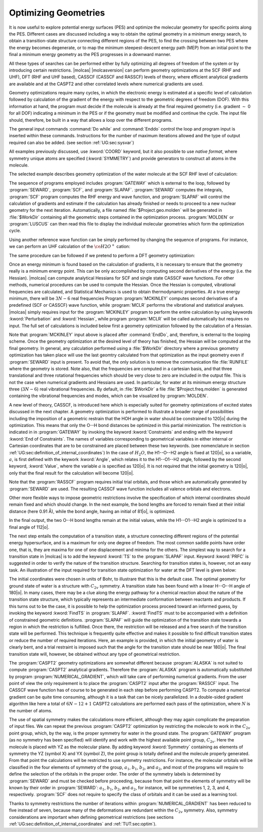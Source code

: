 Optimizing Geometries
=====================

.. : minima, transition states, crossings, and minimum energy paths

It is now useful to explore potential energy surfaces (PES) and optimize the molecular geometry for
specific points along the PES. Different cases are discussed including a way to obtain the optimal geometry
in a minimum energy search, to obtain a transition-state structure connecting different regions of
the PES, to find the crossing between two PES where the energy becomes degenerate, or to map
the minimum steepest-descent energy path (MEP) from an initial point to the final
a minimum energy geometry as the PES progresses in a downward manner.

All these types of searches can be performed either by fully optimizing all
degrees of freedom of the system or by introducing certain restrictions. |molcas| |molcasversion| can perform
geometry optimizations at the SCF (RHF and UHF), DFT (RHF and UHF based), CASSCF (CASSCF and RASSCF) levels of theory,
where efficient analytical gradients are available and at the CASPT2 and other correlated levels where numerical
gradients are used.

Geometry optimizations require many cycles, in which the electronic energy is estimated at a specific
level of calculation followed by calculation of the gradient of the energy with respect to the geometric
degrees of freedom (DOF). With this information at hand, the program must decide if the molecule is
already at the final required geometry (i.e. gradient :math:`\sim` 0 for all
DOF) indicating a minimum in the PES or if the geometry must be modified
and continue the cycle. The input file should,
therefore, be built in a way that allows a loop over the different programs.

The general input commands :command:`Do while` and :command:`Enddo` control the loop
and program input is inserted within these commands. Instructions for the number of maximum iterations allowed and the type of output required can also be added.
(see section :ref:`UG:sec:sysvar`)

.. The commands :command:`Set output file`, which prints output for each iterations and
   in the :file:`$WorkDir` directory with the file name :file:`Structure.$iteration.output`, and
   :command:`Set maxiter 100`, which sets maximum iterations to one hundred.

All examples previously discussed, use :kword:`COORD` keyword, but it also possible
to use *native format*, where symmetry unique atoms are specified (:kword:`SYMMETRY`)
and provide generators to construct all atoms in the molecule.

The selected example describes geometry optimization of the water molecule at the SCF RHF level
of calculation:

.. extractfile:: problem_based_tutorials/Water_distorted.xyz

  3
   coordinates for water molecule NOT in equilibrium
  O 0.000000  0.000000  0.000000
  H 0.758602  0.000000  0.504284
  H 0.758602  0.000000 -0.504284

.. extractfile:: problem_based_tutorials/SCF.minimum_optimization.H2O.input

  *SCF minimum energy optimization for H2O
  *File: SCF.minimum_optimization.H2O
  *
  &GATEWAY
   Title= H2O minimum optimization
   coord=Water_distorted.xyz
   basis=ANO-S-MB
   group=C1

  >>> Do while
   &SEWARD ;&SCF; &SLAPAF
  >>> EndDo

The sequence of programs employed includes :program:`GATEWAY` which is external to the loop, followed by
:program:`SEWARD`, :program:`SCF`, and :program:`SLAPAF`. :program:`SEWARD`
computes the integrals, :program:`SCF` program computes the RHF energy and wave
function, and :program:`SLAPAF` will control the calculation of gradients and
estimate if the calculation has already finished or needs to proceed to a new
nuclear geometry for the next iteration. Automatically, a file named
:file:`$Project.geo.molden` will be generated in :file:`$WorkDir` containing all the
geometric steps contained in the optimization process. :program:`MOLDEN` or :program:`LUSCUS` can
then read this file to display the individual molecular geometries which form the optimization cycle.

Using another reference wave function can be simply performed by changing the sequence of
programs. For instance, we can perform an UHF calculation of the :math:`\ce{H2O^+}`
cation:

.. extractfile:: problem_based_tutorials/UHF.minimum_optimization.H2Oplus.input

  *UHF minimum energy optimization for H2O+
  *File: UHF.minimum_optimization.H2Oplus
  *
  &GATEWAY
   Title= H2O minimum optimization
   coord=Water_distorted.xyz
   basis=ANO-S-MB
   group=C1
  >> Do while

   &SEWARD
   &SCF; Title="H2O minimum optimization"; UHF; Charge=1
   &SLAPAF

  >> EndDo

The same procedure can be followed if we pretend to perform a DFT geometry optimization:

.. extractfile:: problem_based_tutorials/DFT.minimum_optimization.H2O.input

  *DFT minimum energy optimization for H2O
  *File: DFT.minimum_optimization.H2O
  *
  &GATEWAY
   Title= H2O minimum optimization
   coord=Water_distorted.xyz
   basis=ANO-S-MB
   group=C1

  >>> Export MOLCAS_MAXITER=100
  >>> Do while

   &SEWARD
   &SCF ; Title="H2O minimum optimization"; KSDFT=B3LYP
   &SLAPAF &END

  >>> EndDo

Once an energy minimum is found based on the calculation of gradients, it is necessary to
ensure that the geometry really is a minimum energy point. This can be only
accomplished by computing second derivatives of the energy (i.e. the Hessian).
|molcas| can compute analytical Hessians for SCF and single state
CASSCF wave functions. For other methods, numerical procedures can be used
to compute the Hessian. Once the Hessian is computed, vibrational
frequencies are calculated, and Statistical Mechanics is used to obtain thermodynamic
properties. At a true energy minimum, there will be :math:`3N-6` real frequencies
Program :program:`MCKINLEY` computes second derivatives
of a predefined (SCF or CASSCF) wave function, while :program:`MCLR` performs
the vibrational and statistical analyses. |molcas| simply requires input for
the :program:`MCKINLEY` program to perform the entire calculation by using keywords
:kword:`Perturbation` and :kword:`Hessian`, while program :program:`MCLR` will be
called automatically but requires no input.
The full set of calculations is included below first a geometry optimization followed by the
calculation of a Hessian.

.. extractfile:: problem_based_tutorials/SCF.minimization_plus_Hessian.H2O.input

  *SCF minimum energy optimization plus hessian of the water molecule
  *File: SCF.minimization_plus_hessian.H2O
  *
  &GATEWAY
   Title= H2O minimum optimization
   coord=Water_distorted.xyz
   basis=ANO-S-MB
   group=C1

  >>> Export MOLCAS_MAXITER=100
  >>> Do while

   &SEWARD
   &SCF; Title="H2O minimum optimization"
   &SLAPAF

  >>> EndDo

  &MCKINLEY

Note that :program:`MCKINLEY` input above is placed after :command:`EndDo`, and, therefore,
is external to the looping scheme. Once the geometry optimization at the desired level of theory has finished, the
Hessian will be computed at the final geometry.
In general, any calculation performed using a :file:`$WorkDir` directory where a
previous geometry optimization has taken place will use the last geomtry calculated
from that optimization as the input geometry even if :program:`SEWARD` input is
present. To avoid that, the only solution is to remove the communication file
:file:`RUNFILE` where the geometry is stored. Note also, that the frequencies are
computed in a cartesian basis, and that three translational and three rotational
frequencies which should be very close to zero are included in the output file.
This is not the case when numerical gradients and Hessians are used.
In particular, for water at its minimum energy structure three (:math:`3N-6`)
real vibrational frequencies. By default, in :file:`$WorkDir` a file :file:`$Project.freq.molden`
is generated containing the vibrational frequencies and modes, which can be visualized by :program:`MOLDEN`.

A new level of theory, CASSCF, is introduced here which is especially suited for
geometry optimizations of excited states discussed in the next chapter.
A geometry optimization is performed to illustrate a broader range of possibilities including
the imposition of a geometric restrain that the HOH angle in water should be constrained to 120\ |o|
during the optimization.
This means that only the O--H bond distances be optimized in this partial minimization.
The restriction is indicated
in in :program:`GATEWAY`
by invoking the keyword :kword:`Constraints` and ending with the keyword :kword:`End of Constraints`.
The names of variables corresponding to geometrical variables in either internal or Cartesian coordinates
that are to be constrained are placed between these two keywords.
(see nomenclature in
section :ref:`UG:sec:definition_of_internal_coordinates`)
In the case of :math:`H_2O`, the H1--O--H2 angle is fixed at 120\ |o|, so a variable,
:math:`a`, is first defined with the keywork :kword:`Angle`, which relates it to the H1--O1--H2 angle, followed by the second keyword, :kword:`Value`,
where the variable :math:`a` is specified as 120\ |o|.
It is not required that the initial geometry is 120\ |o|, only that the final result for the calculation
will become 120\ |o|.

Note that the :program:`RASSCF` program requires initial trial orbitals, and those
which are automatically generated by :program:`SEWARD` are used. The resulting CASSCF
wave function includes all valence orbitals and electrons.

.. extractfile:: problem_based_tutorials/CASSCF.minimum_optimization_restricted.H2O.input

  *CASSCF minimum energy optimization of the water molecule with geometrical restrictions
  *File: CASSCF.minimum_optimization_restricted.H2O
  &GATEWAY
   Title= H2O minimum optimization
   coord=Water_distorted.xyz
   basis=ANO-S-MB
   group=C1
  Constraint
     a = Angle H2 O1 H3
    Value
     a = 90. degree
  End of Constraints

  >>> Do while

   &SEWARD
   &RASSCF; nActEl=8 0 0; Inactive=1; Ras2=6
   &SLAPAF

  >>> EndDo

Other more flexible ways to impose geometric restrictions involve the specification of which internal
coordinates should remain fixed and which should change. In the next example,
the bond lengths are forced to remain fixed at their initial distance (here 0.91 Å), while the
bond angle, having an initial of 81\ |o|, is optimized.

.. extractfile:: problem_based_tutorials/DFT.minimum_optimization_restricted.H2O.input

  *DFT minimum energy optimization of the angle in the water molecule at fixed bond lengths
  *File: DFT.minimum_optimization_restricted.H2O
  *
  &GATEWAY
   Title= H2O minimum optimization
   coord=Water_distorted.xyz
   basis=ANO-S-MB
   group=C1

  >>> EXPORT MOLCAS_MAXITER=100
  >>> Do while

   &SEWARD; &SCF; Title="H2O restricted minimum"; KSDFT=B3LYP
   &SLAPAF
    Internal Coordinates
       b1 = Bond O1 H2
       b2 = Bond O1 H3
       a1 = Angle H2 O1 H3
    Vary
       a1
    Fix
       b1
       b2
    End of Internal

  >>> EndDo

In the final output, the two O--H bond lengths remain at the initial values, while the H1--O1--H2 angle is optimized
to a final angle of 112\ |o|.

The next step entails the computation of a transition state, a structure connecting different regions of
the potential energy hypersurface, and is a maximum for only one degree of
freedom. The most common saddle points have order one, that is, they are maxima for one of
one displacement and minima for the others. The simplest way to search for a
transition state in |molcas| is to add the keyword :kword:`TS` to the
:program:`SLAPAF` input. Keyword :kword:`PRFC` is suggested in order to verify
the nature of the transition structure. Searching for transition states is,
however, not an easy task. An illustration of the input required for transition state optimization for water at the DFT level
is given below:

.. extractfile:: problem_based_tutorials/Water_TS.xyz

  3
  water in Transition state in bohr
  O1             0.750000        0.000000        0.000000
  H2             1.350000        0.000000        1.550000
  H3             1.350000        0.000000       -1.550000

.. extractfile:: problem_based_tutorials/DFT.transition_state.H2O.input

  *DFT transition state optimization of the water molecule
  *File: DFT.transition_state.H2O
  *
  &Gateway
   Coord=Water_TS.xyz
   Basis=ANO-S-VDZ
   Group=C1
  >>> Do while

   &SEWARD
   &SCF; Title="H2O TS optimization"; KSDFT=B3LYP
   &SLAPAF ; ITER=20 ; TS

  >>> EndDo

The initial coordinates were chosen in units of Bohr, to illustrare that this is the
default case. The optimal geometry for ground state of water is a structure with :math:`C_{2v}` symmetry.
A transition state has been found with a linear H--O--H angle of 180\ |o|.
In many cases, there may be a clue along the energy pathway for a chemical reaction about the nature of the transition state structure,
which typically represents an intermediate conformation between reactants and products.
If this turns out to be the case, it is possible to help the optimization process
proceed toward an informed guess, by invoking the keyword :kword:`FindTS` in :program:`SLAPAF`.
:kword:`FindTS` must to be accompanied with a definition of constrained geometric definitions.
:program:`SLAPAF` will guide the optimization of the transition state towards a region in
which the restriction is fulfilled. Once there, the restriction will be released
and a free search of the transition state will be performed. This technique is
frequently quite effective and makes it possible to find difficult transition
states or reduce the number of required iterations. Here, an example is provided, in
which the initial geometry of water is clearly bent, and a trial restraint is imposed
such that the angle for the transition state should be near 180\ |o|. The
final transition state will, however, be obtained without any type of geometrical restriction.

.. extractfile:: problem_based_tutorials/DFT.transition_state_restricted.H2O.input

  *DFT transition state optimization of the water molecule with geometrical restrictions
  *File: DFT.transition_state_restricted.H2O
  *
  &Gateway
   Coord=Water_TS.xyz
   Basis=ANO-S-VDZ
   Group=C1
   Constraints
     a = Angle H2 O1 H3
   Value
     a = 180.0 degree
   End of Constraints

  >>> Do while

   &SEWARD
   &SCF; Title="H2O TS optimization"; KSDFT=B3LYP
   &SLAPAF ;FindTS

  >>> EndDo

The :program:`CASPT2` geometry optimizations are somewhat different because :program:`ALASKA`
is not suited to compute :program:`CASPT2` analytical gradients. Therefore the :program:`ALASKA`
program is automatically substituted by program :program:`NUMERICAL_GRADIENT`, which will take care
of performing numerical gradients. From the user point of view the only requirement is to place
the :program:`CASPT2` input after the :program:`RASSCF` input.
The CASSCF wave function has of course to be generated in each step before
performing CASPT2. To compute a numerical gradient can be quite time consuming,
although it is a task that can be nicely parallelized. In a double-sided
gradient algorithm like here a total of :math:`6N-12+1` CASPT2 calculations are performed
each pass of the optimization, where :math:`N` is the number of atoms.

.. extractfile:: problem_based_tutorials/CASPT2.minimum_optimization.H2O.input

  *CASPT2 minimum energy optimization for water
  *File: CASPT2.minimum_optimization.H2O
  *
  &GATEWAY
   coord=Water_distorted.xyz
   basis=ANO-S-MB
   group=C1

  >>> Do while

   &SEWARD
   &RASSCF; Title="H2O restricted minimum"; nActEl=8 0 0; Inactive=1; Ras2=6
   &CASPT2; Frozen=1
   &SLAPAF

  >>> EndDo

The use of spatial symmetry makes the calculations more efficient, although
they may again complicate the preparation of input files. We can repeat the previous :program:`CASPT2`
optimization by restricting the molecule to work in the :math:`C_{2v}` point group, which, by the way,
is the proper symmetry for water in the ground state. The :program:`GATEWAY` program (as no symmetry
has been specified) will identify and work with the highest available point group,
:math:`C_{2v}`. Here the molecule is placed with YZ as the molecular plane. By adding
keyword :kword:`Symmetry` containing as elements of symmetry the YZ (symbol X) and YX (symbol Z),
the point group is totally defined and the molecule properly generated. From that point the
calculations will be restricted to use symmetry restrictions. For instance, the molecular
orbitals will be classified in the four elements of symmetry of the group, :math:`a_1`, :math:`b_1`, :math:`b_2`,
and :math:`a_2`, and most of the programs will require to define the selection of the orbitals in
the proper order. The order of the symmetry labels is determined by :program:`SEWARD` and must
be checked before proceeding, because from that point the elements of symmetry will be known
by their order in :program:`SEWARD`: :math:`a_1`, :math:`b_1`, :math:`b_2`, and :math:`a_2`, for instance, will be
symmetries 1, 2, 3, and 4, respectively. :program:`SCF` does not require to specify the
class of orbitals and it can be used as a learning tool.

.. extractfile:: problem_based_tutorials/CASPT2.minimum_optimization_C2v.H2O.input

  *CASPT2 minimum energy optimization for water in C2v
  *File: CASPT2.minimum_optimization_C2v.H2O
  *
   &GATEWAY
  Title= H2O caspt2 minimum optimization
  Symmetry= X Z
  Basis set
  O.ANO-S...2s1p.
  O        0.000000  0.000000  0.000000 Angstrom
  End of basis
  Basis set
  H.ANO-S...1s.
  H1       0.000000  0.758602  0.504284 Angstrom
  End of basis

  >>> EXPORT MOLCAS_MAXITER=100
  >>> Do while

   &SEWARD
   &RASSCF; nActEl=8 0 0; Inactive=1 0 0 0; Ras2=3 1 2 0
   &CASPT2; Frozen=1 0 0 0
   &SLAPAF &END

  >>> EndDo

Thanks to symmetry restrictions the number of iterations within :program:`NUMERICAL_GRADIENT`
has been reduced to five instead of seven, because many of the deformations
are redundant within the :math:`C_{2v}` symmetry. Also, symmetry considerations are
important when defining geometrical restrictions
(see sections :ref:`UG:sec:definition_of_internal_coordinates`
and :ref:`TUT:sec:optim`).
